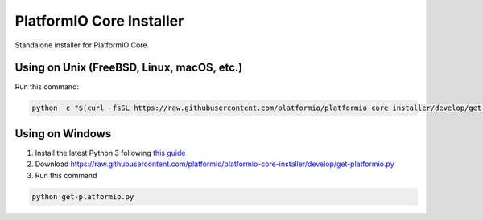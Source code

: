 PlatformIO Core Installer
=========================

.. image:: https://travis-ci.org/platformio/platformio-core-installer.svg?branch=develop
    :target: https://travis-ci.org/platformio/platformio-core-installer
    :alt: Travis.CI Build Status
.. image:: https://ci.appveyor.com/api/projects/status/2crg7e2oxutmk07r/branch/develop?svg=true
    :target: https://ci.appveyor.com/project/ivankravets/platformio-core-installer
    :alt: AppVeyor.CI Build Status
.. image:: https://img.shields.io/badge/license-Apache%202.0-blue.svg
    :target: https://pypi.python.org/pypi/platformio/
    :alt:  License

Standalone installer for PlatformIO Core.

Using on Unix (FreeBSD, Linux, macOS, etc.)
-------------------------------------------

Run this command:

.. code-block::
 
   python -c "$(curl -fsSL https://raw.githubusercontent.com/platformio/platformio-core-installer/develop/get-platformio.py)"

Using on Windows
----------------

1. Install the latest Python 3 following `this guide <https://docs.platformio.org/en/latest/faq.html#install-python-interpreter>`_
2. Download https://raw.githubusercontent.com/platformio/platformio-core-installer/develop/get-platformio.py
3. Run this command

.. code-block::

    python get-platformio.py

